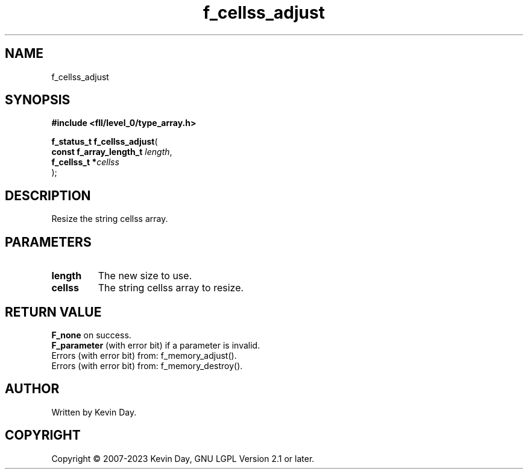 .TH f_cellss_adjust "3" "July 2023" "FLL - Featureless Linux Library 0.6.9" "Library Functions"
.SH "NAME"
f_cellss_adjust
.SH SYNOPSIS
.nf
.B #include <fll/level_0/type_array.h>
.sp
\fBf_status_t f_cellss_adjust\fP(
    \fBconst f_array_length_t \fP\fIlength\fP,
    \fBf_cellss_t            *\fP\fIcellss\fP
);
.fi
.SH DESCRIPTION
.PP
Resize the string cellss array.
.SH PARAMETERS
.TP
.B length
The new size to use.

.TP
.B cellss
The string cellss array to resize.

.SH RETURN VALUE
.PP
\fBF_none\fP on success.
.br
\fBF_parameter\fP (with error bit) if a parameter is invalid.
.br
Errors (with error bit) from: f_memory_adjust().
.br
Errors (with error bit) from: f_memory_destroy().
.SH AUTHOR
Written by Kevin Day.
.SH COPYRIGHT
.PP
Copyright \(co 2007-2023 Kevin Day, GNU LGPL Version 2.1 or later.
